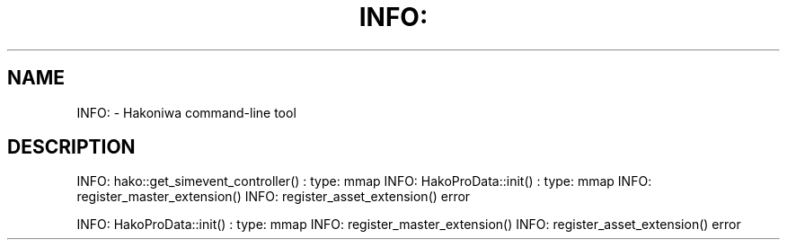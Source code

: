 .\" DO NOT MODIFY THIS FILE!  It was generated by help2man 1.49.3.
.TH INFO: "1" "August 2025" "INFO: hako::get_simevent_controller() : type: mmap" "User Commands"
.SH NAME
INFO: \- Hakoniwa command-line tool
.SH DESCRIPTION
INFO: hako::get_simevent_controller() : type: mmap
INFO: HakoProData::init() : type: mmap
INFO: register_master_extension()
INFO: register_asset_extension()
error
.PP
INFO: HakoProData::init() : type: mmap
INFO: register_master_extension()
INFO: register_asset_extension()
error
